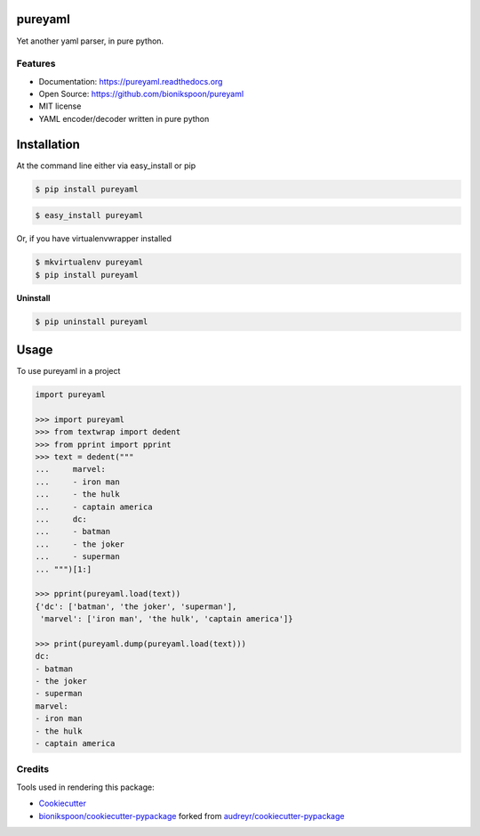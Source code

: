 .. START Source defined in docs/github_docs.py


.. This document was procedurally generated by docs/github_docs.py on Saturday, January 23, 2016


.. END Source defined in docs/github_docs.py
.. START Source defined in docs/github_docs.py


.. role:: mod(literal)
.. role:: func(literal)
.. role:: data(literal)
.. role:: const(literal)
.. role:: class(literal)
.. role:: meth(literal)
.. role:: attr(literal)
.. role:: exc(literal)
.. role:: obj(literal)
.. role:: envvar(literal)


.. END Source defined in docs/github_docs.py
.. START Source defined in docs/source/_partial/readme_title.rst

========
pureyaml
========

.. image:: https://badge.fury.io/py/pureyaml.svg
    :target: https://pypi.python.org/pypi/pureyaml/
    :alt: Latest Version

.. image:: https://img.shields.io/pypi/status/pureyaml.svg
    :target: https://pypi.python.org/pypi/pureyaml/
    :alt: Development Status

.. image:: https://travis-ci.org/bionikspoon/pureyaml.svg?branch=develop
    :target: https://travis-ci.org/bionikspoon/pureyaml?branch=develop
    :alt: Build Status

.. image:: https://coveralls.io/repos/bionikspoon/pureyaml/badge.svg?branch=develop
    :target: https://coveralls.io/github/bionikspoon/pureyaml?branch=develop&service=github
    :alt: Coverage Status

.. image:: https://readthedocs.org/projects/pureyaml/badge/?version=develop
    :target: https://pureyaml.readthedocs.org/en/develop/?badge=develop
    :alt: Documentation Status


Yet another yaml parser, in pure python.


.. END Source defined in docs/source/_partial/readme_title.rst
.. START Source defined in docs/source/_partial/readme_features.rst

Features
--------

- Documentation: https://pureyaml.readthedocs.org
- Open Source: https://github.com/bionikspoon/pureyaml
- MIT license


- YAML encoder/decoder written in pure python


.. END Source defined in docs/source/_partial/readme_features.rst
.. START Source defined in docs/source/installation.rst


============
Installation
============

At the command line either via easy_install or pip

.. code-block:: shell

    $ pip install pureyaml



.. code-block:: shell

    $ easy_install pureyaml

Or, if you have virtualenvwrapper installed

.. code-block:: shell

    $ mkvirtualenv pureyaml
    $ pip install pureyaml

**Uninstall**

.. code-block:: shell

    $ pip uninstall pureyaml


.. END Source defined in docs/source/installation.rst
.. START Source defined in docs/source/usage.rst


=====
Usage
=====

To use pureyaml in a project

.. code-block:: python

    import pureyaml

    >>> import pureyaml
    >>> from textwrap import dedent
    >>> from pprint import pprint
    >>> text = dedent("""
    ...     marvel:
    ...     - iron man
    ...     - the hulk
    ...     - captain america
    ...     dc:
    ...     - batman
    ...     - the joker
    ...     - superman
    ... """)[1:]

    >>> pprint(pureyaml.load(text))
    {'dc': ['batman', 'the joker', 'superman'],
     'marvel': ['iron man', 'the hulk', 'captain america']}

    >>> print(pureyaml.dump(pureyaml.load(text)))
    dc:
    - batman
    - the joker
    - superman
    marvel:
    - iron man
    - the hulk
    - captain america


.. END Source defined in docs/source/usage.rst
.. START Source defined in docs/source/_partial/readme_credits.rst

Credits
-------

Tools used in rendering this package:

*  Cookiecutter_
*  `bionikspoon/cookiecutter-pypackage`_ forked from `audreyr/cookiecutter-pypackage`_

.. _Cookiecutter: https://github.com/audreyr/cookiecutter
.. _`bionikspoon/cookiecutter-pypackage`: https://github.com/bionikspoon/cookiecutter-pypackage
.. _`audreyr/cookiecutter-pypackage`: https://github.com/audreyr/cookiecutter-pypackage


.. END Source defined in docs/source/_partial/readme_credits.rst
